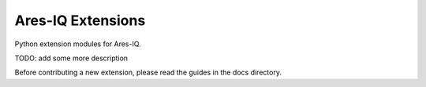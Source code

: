 ==================
Ares-IQ Extensions
==================

Python extension modules for Ares-IQ.

TODO: add some more description

Before contributing a new extension, please read the guides
in the docs directory.
